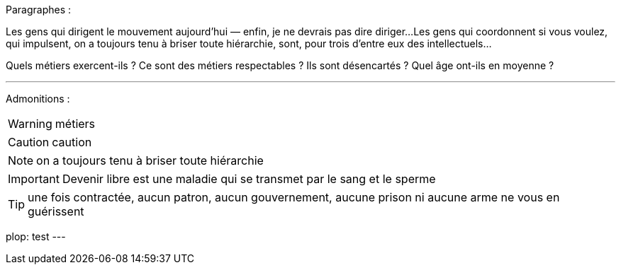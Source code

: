 Paragraphes :

Les gens qui dirigent le mouvement aujourd'hui — enfin, je ne devrais pas dire diriger...
Les gens qui coordonnent si vous voulez, qui impulsent, on a toujours tenu à briser toute hiérarchie, sont, pour trois d'entre eux des intellectuels...

Quels métiers exercent-ils ? Ce sont des métiers respectables ? Ils sont désencartés ? Quel âge ont-ils en moyenne ?

---
Admonitions :

WARNING: métiers

CAUTION: caution

NOTE: on a toujours tenu à briser toute hiérarchie

IMPORTANT: Devenir libre est une maladie qui se transmet par le sang et le sperme

TIP: une fois contractée, aucun patron, aucun gouvernement, aucune prison ni aucune arme ne vous en guérissent

plop: test
---


